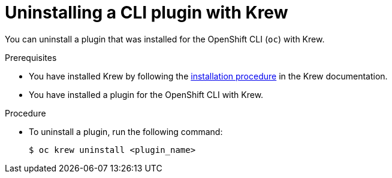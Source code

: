 // Module included in the following assemblies:
//
// * cli_reference/openshift_cli/installing-cli-plugins-krew.adoc

:_mod-docs-content-type: PROCEDURE
[id="cli-krew-remove-plugin_{context}"]
= Uninstalling a CLI plugin with Krew

You can uninstall a plugin that was installed for the OpenShift CLI (`oc`) with Krew.

.Prerequisites

* You have installed Krew by following the link:https://krew.sigs.k8s.io/docs/user-guide/setup/install/[installation procedure] in the Krew documentation.
* You have installed a plugin for the OpenShift CLI with Krew.

.Procedure

* To uninstall a plugin, run the following command:
+
[source,terminal]
----
$ oc krew uninstall <plugin_name>
----
